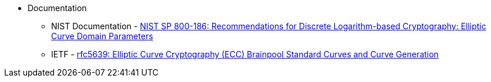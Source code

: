 ** Documentation

* NIST Documentation - https://nvlpubs.nist.gov/nistpubs/SpecialPublications/NIST.SP.800-186.pdf[NIST SP 800-186: Recommendations for Discrete Logarithm-based Cryptography: Elliptic Curve Domain Parameters]
* IETF - https://datatracker.ietf.org/doc/html/rfc5639[rfc5639: Elliptic Curve Cryptography (ECC) Brainpool Standard Curves and Curve Generation]